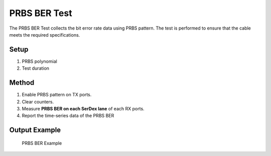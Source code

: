 PRBS BER Test
===========================================

The PRBS BER Test collects the bit error rate data using PRBS pattern. The test is performed to ensure that the cable meets the required specifications.

Setup
-----

1. PRBS polynomial
2. Test duration


Method
----------

1. Enable PRBS pattern on TX ports.
2. Clear counters.
3. Measure **PRBS BER on each SerDex lane** of each RX ports.
4. Report the time-series data of the PRBS BER

Output Example
----------------

.. figure:: images/prbs_image.png
    :alt: PRBS BER Example
    :target: images/prbs_image.png

    PRBS BER Example